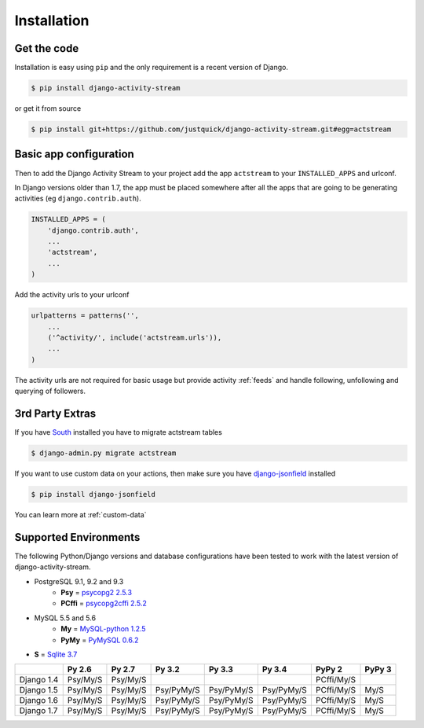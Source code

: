 Installation
============

Get the code
------------

Installation is easy using ``pip`` and the only requirement is a recent version of Django.

.. code-block:: bash

    $ pip install django-activity-stream

or get it from source

.. code-block:: bash

    $ pip install git+https://github.com/justquick/django-activity-stream.git#egg=actstream


Basic app configuration
-----------------------

Then to add the Django Activity Stream to your project add the app ``actstream`` to your ``INSTALLED_APPS`` and urlconf.

In Django versions older than 1.7, the app must be placed somewhere after all the apps that are going to be generating activities (eg ``django.contrib.auth``).

.. code-block:: python

    INSTALLED_APPS = (
        'django.contrib.auth',
        ...
        'actstream',
        ...
    )

Add the activity urls to your urlconf

.. code-block:: python

    urlpatterns = patterns('',
        ...
        ('^activity/', include('actstream.urls')),
        ...
    )

The activity urls are not required for basic usage but provide activity :ref:`feeds` and handle following, unfollowing and querying of followers.

3rd Party Extras
----------------

If you have `South <http://south.aeracode.org/>`_ installed you have to migrate actstream tables

.. code-block:: bash

    $ django-admin.py migrate actstream

If you want to use custom data on your actions, then make sure you have `django-jsonfield <https://github.com/bradjasper/django-jsonfield/>`_ installed

.. code-block:: bash

    $ pip install django-jsonfield

You can learn more at :ref:`custom-data`


Supported Environments
----------------------

The following Python/Django versions and database configurations have been tested to work with the latest version of django-activity-stream.

* PostgreSQL 9.1, 9.2 and 9.3
    * **Psy** = `psycopg2 2.5.3 <http://initd.org/psycopg/docs/>`_
    * **PCffi** = `psycopg2cffi 2.5.2 <https://github.com/chtd/psycopg2cffi>`_
* MySQL 5.5 and 5.6
    * **My** = `MySQL-python 1.2.5 <https://github.com/farcepest/MySQLdb1>`_
    * **PyMy** = `PyMySQL 0.6.2 <https://github.com/PyMySQL/PyMySQL/>`_
* **S** = `Sqlite 3.7 <https://docs.python.org/2/library/sqlite3.html>`_

+--------------+------------+------------+------------+------------+------------+------------+---------+
|              | Py 2.6     | Py 2.7     | Py 3.2     | Py 3.3     | Py 3.4     | PyPy 2     | PyPy 3  |
+==============+============+============+============+============+============+============+=========+
| Django 1.4   |  Psy/My/S  |  Psy/My/S  |            |            |            | PCffi/My/S |         |
+--------------+------------+------------+------------+------------+------------+------------+---------+
| Django 1.5   |  Psy/My/S  |  Psy/My/S  | Psy/PyMy/S | Psy/PyMy/S | Psy/PyMy/S | PCffi/My/S |  My/S   |
+--------------+------------+------------+------------+------------+------------+------------+---------+
| Django 1.6   |  Psy/My/S  |  Psy/My/S  | Psy/PyMy/S | Psy/PyMy/S | Psy/PyMy/S | PCffi/My/S |  My/S   |
+--------------+------------+------------+------------+------------+------------+------------+---------+
| Django 1.7   |  Psy/My/S  |  Psy/My/S  | Psy/PyMy/S | Psy/PyMy/S | Psy/PyMy/S | PCffi/My/S |  My/S   |
+--------------+------------+------------+------------+------------+------------+------------+---------+
